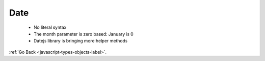 .. _javascript-type-objects-date-label:

Date
====
    - No literal syntax
    - The month parameter is zero based: January is 0
    - Datejs library is bringing more helper methods

    .. code-block:: python
       :linenos:

       Var birthday = new Date(2019, 10, 26);

:ref:`Go Back <javascript-types-objects-label>`.